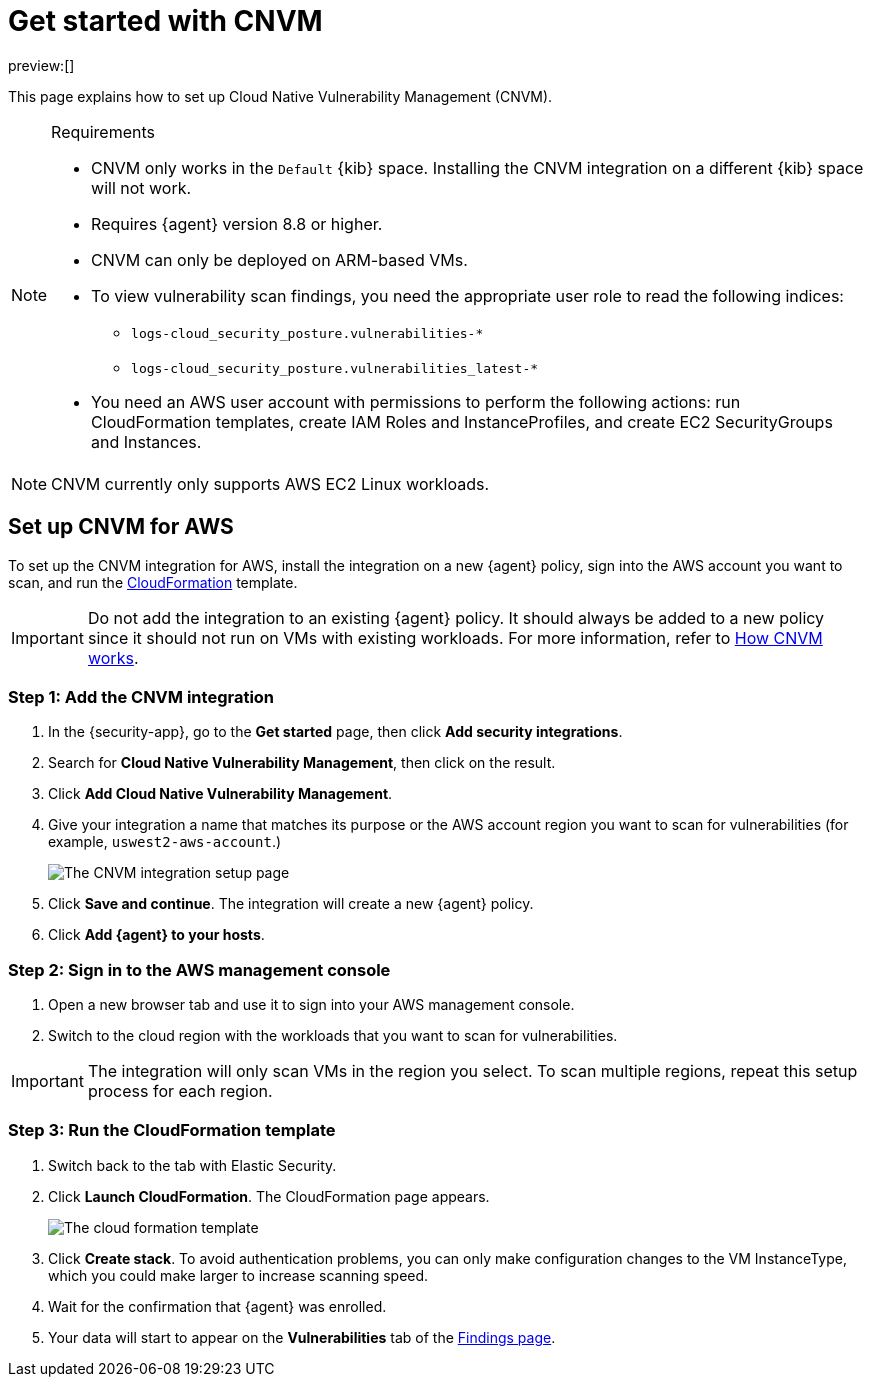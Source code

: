 [[security-vuln-management-get-started]]
= Get started with CNVM

// :description: Set up cloud native vulnerability management.
// :keywords: serverless, security, overview, cloud security

preview:[]

This page explains how to set up Cloud Native Vulnerability Management (CNVM).

.Requirements
[NOTE]
====
* CNVM only works in the `Default` {kib} space. Installing the CNVM integration on a different {kib} space will not work.
* Requires {agent} version 8.8 or higher.
* CNVM can only be deployed on ARM-based VMs.
* To view vulnerability scan findings, you need the appropriate user role to read the following indices:
+
** `logs-cloud_security_posture.vulnerabilities-*`
** `logs-cloud_security_posture.vulnerabilities_latest-*`
* You need an AWS user account with permissions to perform the following actions: run CloudFormation templates, create IAM Roles and InstanceProfiles, and create EC2 SecurityGroups and Instances.
====

[NOTE]
====
CNVM currently only supports AWS EC2 Linux workloads.
====

[discrete]
[[vuln-management-setup]]
== Set up CNVM for AWS

To set up the CNVM integration for AWS, install the integration on a new {agent} policy, sign into the AWS account you want to scan, and run the https://docs.aws.amazon.com/cloudformation/index.html[CloudFormation] template.

[IMPORTANT]
====
Do not add the integration to an existing {agent} policy. It should always be added to a new policy since it should not run on VMs with existing workloads. For more information, refer to <<vuln-management-overview-how-it-works,How CNVM works>>.
====

[discrete]
[[vuln-management-setup-step-1]]
=== Step 1: Add the CNVM integration

. In the {security-app}, go to the **Get started** page, then click **Add security integrations**.
. Search for **Cloud Native Vulnerability Management**, then click on the result.
. Click **Add Cloud Native Vulnerability Management**.
. Give your integration a name that matches its purpose or the AWS account region you want to scan for vulnerabilities (for example, `uswest2-aws-account`.)
+
[role="screenshot"]
image::images/vuln-management-get-started/-dashboards-cnvm-setup-1.png[The CNVM integration setup page]
. Click **Save and continue**. The integration will create a new {agent} policy.
. Click **Add {agent} to your hosts**.

[discrete]
[[vuln-management-setup-step-2]]
=== Step 2: Sign in to the AWS management console

. Open a new browser tab and use it to sign into your AWS management console.
. Switch to the cloud region with the workloads that you want to scan for vulnerabilities.

[IMPORTANT]
====
The integration will only scan VMs in the region you select. To scan multiple regions, repeat this setup process for each region.
====

[discrete]
[[vuln-management-setup-step-3]]
=== Step 3: Run the CloudFormation template

. Switch back to the tab with Elastic Security.
. Click **Launch CloudFormation**. The CloudFormation page appears.
+
[role="screenshot"]
image::images/vuln-management-get-started/-dashboards-cnvm-cloudformation.png[The cloud formation template]
. Click **Create stack**.  To avoid authentication problems, you can only make configuration changes to the VM InstanceType, which you could make larger to increase scanning speed.
. Wait for the confirmation that {agent} was enrolled.
. Your data will start to appear on the **Vulnerabilities** tab of the <<security-vuln-management-findings,Findings page>>.
